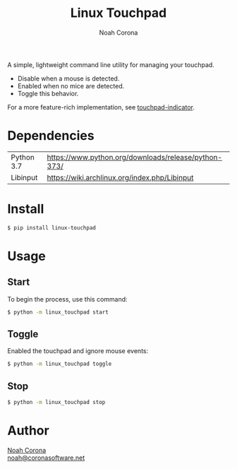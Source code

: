 #+title: Linux Touchpad
#+author: Noah Corona
#+email: noah@coronasoftware.net
#+description: A simple tool for managing your touchpad.
#+options: toc:nil

A simple, lightweight command line utility for managing your touchpad.

- Disable when a mouse is detected.
- Enabled when no mice are detected.
- Toggle this behavior.

For a more feature-rich implementation, see [[https://launchpad.net/touchpad-indicator][touchpad-indicator]].

* Dependencies
  | Python 3.7 | https://www.python.org/downloads/release/python-373/ |
  | Libinput   | https://wiki.archlinux.org/index.php/Libinput        |
* Install
  #+begin_src bash
  $ pip install linux-touchpad
  #+end_src
* Usage
** Start
   To begin the process, use this command:
   #+begin_src bash
   $ python -m linux_touchpad start
   #+end_src
** Toggle
   Enabled the touchpad and ignore mouse events:
   #+begin_src bash
   $ python -m linux_touchpad toggle
   #+end_src
** Stop
   #+begin_src bash
   $ python -m linux_touchpad stop
   #+end_src
* Author
 [[https://github.com/Zer0897][Noah Corona]] \\
 [[mailto:noah@coronasoftware.net][noah@coronasoftware.net]]
 #+name: Logo
 [[https://coronasoftware.net][https://coronasoftware.net/s/sLogo.png]]
